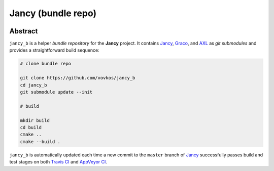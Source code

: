 .. .............................................................................
..
..  This file is part of the Jancy toolkit.
..
..  Jancy is distributed under the MIT license.
..  For details see accompanying license.txt file,
..  the public copy of which is also available at:
..  http://tibbo.com/downloads/archive/jancy/license.txt
..
.. .............................................................................

Jancy (bundle repo)
===================
.. image:: https://travis-ci.org/vovkos/jancy_b.svg?branch=master
	:target: https://travis-ci.org/vovkos/jancy_b
.. image:: https://ci.appveyor.com/api/projects/status/hiej06p166untd0u?svg=true
	:target: https://ci.appveyor.com/project/vovkos/jancy-b

Abstract
--------

``jancy_b`` is a helper *bundle repository* for the **Jancy** project. It contains `Jancy <https://github.com/vovkos/jancy>`_, `Graco <https://github.com/vovkos/graco>`_, and `AXL <https://github.com/vovkos/axl>`_ as *git submodules* and provides a straightforward build sequence:

.. code-block:: bash

	# clone bundle repo

	git clone https://github.com/vovkos/jancy_b
	cd jancy_b
	git submodule update --init

	# build

	mkdir build
	cd build
	cmake ..
	cmake --build .

``jancy_b`` is automatically updated each time a new commit to the ``master`` branch of `Jancy <https://github.com/vovkos/jancy>`_ successfully passes build and test stages on both `Travis CI <https://travis-ci.org/vovkos/jancy>`_ and `AppVeyor CI <https://ci.appveyor.com/project/vovkos/jancy>`_.
